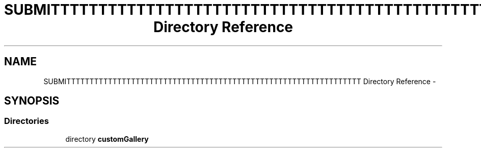 .TH "SUBMITTTTTTTTTTTTTTTTTTTTTTTTTTTTTTTTTTTTTTTTTTTTTTTTTTTTTTTTTTTTTTTT Directory Reference" 3 "Thu Nov 22 2012" "Version 6.0" "Video Browser" \" -*- nroff -*-
.ad l
.nh
.SH NAME
SUBMITTTTTTTTTTTTTTTTTTTTTTTTTTTTTTTTTTTTTTTTTTTTTTTTTTTTTTTTTTTTTTTT Directory Reference \- 
.SH SYNOPSIS
.br
.PP
.SS "Directories"

.in +1c
.ti -1c
.RI "directory \fBcustomGallery\fP"
.br
.in -1c
